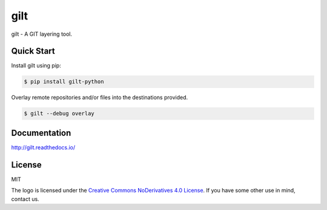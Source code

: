 ****
gilt
****

gilt - A GIT layering tool.

Quick Start
===========

Install gilt using pip:

.. code-block:: bash

  $ pip install gilt-python

Overlay remote repositories and/or files into the destinations provided.

.. code-block:: bash

  $ gilt --debug overlay

Documentation
=============

http://gilt.readthedocs.io/

License
=======

MIT

The logo is licensed under the `Creative Commons NoDerivatives 4.0 License`_.  If you have some other use in mind, contact us.

.. _`Creative Commons NoDerivatives 4.0 License`: https://creativecommons.org/licenses/by-nd/4.0/
